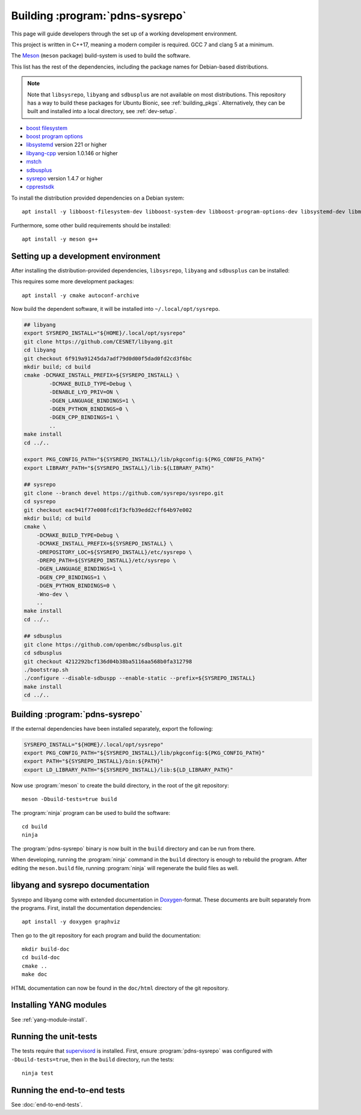 Building :program:`pdns-sysrepo`
================================
This page will guide developers through the set up of a working development environment.

This project is written in C++17, meaning a modern compiler is required.
GCC 7 and clang 5 at a minimum.

The `Meson <https://mesonbuild.com>`__ (``meson`` package) build-system is used to build the software.

This list has the rest of the dependencies, including the package names for Debian-based distributions.

.. note::

    Note that ``libsysrepo``, ``libyang`` and ``sdbusplus`` are not available on most distributions.
    This repository has a way to build these packages for Ubuntu Bionic, see :ref:`building_pkgs`.
    Alternatively, they can be built and installed into a local directory, see :ref:`dev-setup`.

* `boost filesystem <https://www.boost.org/doc/libs/1_71_0/libs/filesystem/doc/index.htm>`__
* `boost program options <https://www.boost.org/doc/libs/1_71_0/doc/html/program_options.html>`__
* `libsystemd <https://freedesktop.org/wiki/Software/systemd/>`__ version 221 or higher
* `libyang-cpp <https://github.com/CESNET/libyang>`__ version 1.0.146 or higher
* `mstch <https://github.com/no1msd/mstch>`__
* `sdbusplus <https://github.com/openbmc/sdbusplus>`__
* `sysrepo <https://www.sysrepo.org/>`__ version 1.4.7 or higher
* `cpprestsdk <https://github.com/Microsoft/cpprestsdk>`__

To install the distribution provided dependencies on a Debian system::

  apt install -y libboost-filesystem-dev libboost-system-dev libboost-program-options-dev libsystemd-dev libmstch-dev libcpprest-dev

Furthermore, some other build requirements should be installed::

  apt install -y meson g++

.. _dev-setup:

Setting up a development environment
------------------------------------
After installing the distribution-provided dependencies, ``libsysrepo``, ``libyang`` and ``sdbusplus`` can be installed:

This requires some more development packages::

  apt install -y cmake autoconf-archive

Now build the dependent software, it will be installed into ``~/.local/opt/sysrepo``.

.. code-block:: bash

    ## libyang
    export SYSREPO_INSTALL="${HOME}/.local/opt/sysrepo"
    git clone https://github.com/CESNET/libyang.git
    cd libyang
    git checkout 6f919a91245da7adf79d0d00f5dad0fd2cd3f6bc
    mkdir build; cd build
    cmake -DCMAKE_INSTALL_PREFIX=${SYSREPO_INSTALL} \
            -DCMAKE_BUILD_TYPE=Debug \
            -DENABLE_LYD_PRIV=ON \
            -DGEN_LANGUAGE_BINDINGS=1 \
            -DGEN_PYTHON_BINDINGS=0 \
            -DGEN_CPP_BINDINGS=1 \
            ..
    make install
    cd ../..

    export PKG_CONFIG_PATH="${SYSREPO_INSTALL}/lib/pkgconfig:${PKG_CONFIG_PATH}"
    export LIBRARY_PATH="${SYSREPO_INSTALL}/lib:${LIBRARY_PATH}"

    ## sysrepo
    git clone --branch devel https://github.com/sysrepo/sysrepo.git
    cd sysrepo
    git checkout eac941f77e008fcd1f3cfb39edd2cff64b97e002
    mkdir build; cd build
    cmake \
        -DCMAKE_BUILD_TYPE=Debug \
        -DCMAKE_INSTALL_PREFIX=${SYSREPO_INSTALL} \
        -DREPOSITORY_LOC=${SYSREPO_INSTALL}/etc/sysrepo \
        -DREPO_PATH=${SYSREPO_INSTALL}/etc/sysrepo \
        -DGEN_LANGUAGE_BINDINGS=1 \
        -DGEN_CPP_BINDINGS=1 \
        -DGEN_PYTHON_BINDINGS=0 \
        -Wno-dev \
        ..
    make install
    cd ../..

    ## sdbusplus
    git clone https://github.com/openbmc/sdbusplus.git
    cd sdbusplus
    git checkout 4212292bcf136d04b38ba5116aa568b0fa312798
    ./bootstrap.sh
    ./configure --disable-sdbuspp --enable-static --prefix=${SYSREPO_INSTALL}
    make install
    cd ../..

Building :program:`pdns-sysrepo`
--------------------------------
If the external dependencies have been installed separately, export the following:

.. code-block:: bash

    SYSREPO_INSTALL="${HOME}/.local/opt/sysrepo"
    export PKG_CONFIG_PATH="${SYSREPO_INSTALL}/lib/pkgconfig:${PKG_CONFIG_PATH}"
    export PATH="${SYSREPO_INSTALL}/bin:${PATH}"
    export LD_LIBRARY_PATH="${SYSREPO_INSTALL}/lib:${LD_LIBRARY_PATH}"

Now use :program:`meson` to create the build directory, in the root of the git repository::

    meson -Dbuild-tests=true build

The :program:`ninja` program can be used to build the software::

    cd build
    ninja

The :program:`pdns-sysrepo` binary is now built in the ``build`` directory and can be run from there.

When developing, running the :program:`ninja` command in the ``build`` directory is enough to rebuild the program.
After editing the ``meson.build`` file, running :program:`ninja` will regenerate the build files as well.

libyang and sysrepo documentation
---------------------------------
Sysrepo and libyang come with extended documentation in `Doxygen <http://www.doxygen.nl/>`__\ -format.
These documents are built separately from the programs.
First, install the documentation dependencies::

  apt install -y doxygen graphviz

Then go to the git repository for each program and build the documentation::

  mkdir build-doc
  cd build-doc
  cmake ..
  make doc

HTML documentation can now be found in the ``doc/html`` directory of the git repository.

Installing YANG modules
-----------------------
See :ref:`yang-module-install`.

Running the unit-tests
----------------------
The tests require that `supervisord <http://supervisord.org/>`__ is installed.
First, ensure :program:`pdns-sysrepo` was configured with ``-Dbuild-tests=true``, then in the ``build`` directory, run the tests::

  ninja test

Running the end-to-end tests
----------------------------
See :doc:`end-to-end-tests`.
